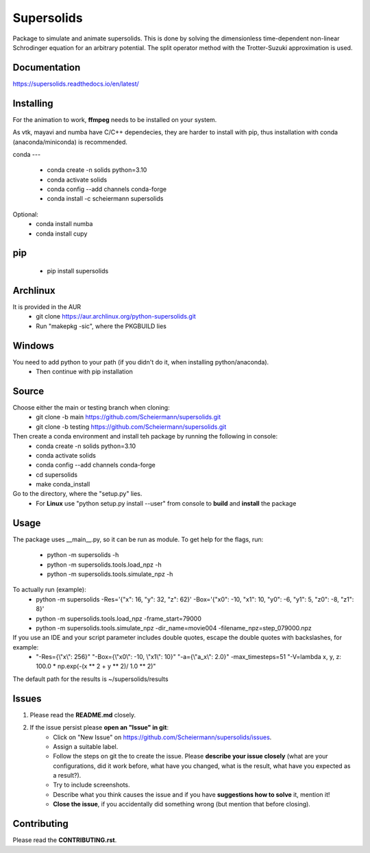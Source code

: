 Supersolids
===========
Package to simulate and animate supersolids.
This is done by solving the dimensionless time-dependent
non-linear Schrodinger equation for an arbitrary potential.
The split operator method with the Trotter-Suzuki approximation is used.

Documentation
-------------
https://supersolids.readthedocs.io/en/latest/

Installing
----------
For the animation to work, **ffmpeg** needs to be installed on your system.

As vtk, mayavi and numba have C/C++ dependecies, they are harder to install with pip,
thus installation with conda (anaconda/miniconda) is recommended.

conda
---
 * conda create -n solids python=3.10
 * conda activate solids
 * conda config --add channels conda-forge
 * conda install -c scheiermann supersolids
Optional:
 * conda install numba
 * conda install cupy

pip
---
 * pip install supersolids

Archlinux
---------
It is provided in the AUR
 * git clone https://aur.archlinux.org/python-supersolids.git
 * Run "makepkg -sic", where the PKGBUILD lies

Windows
-------
You need to add python to your path (if you didn't do it, when installing python/anaconda).
 * Then continue with pip installation

Source
---------------------------
Choose either the main or testing branch when cloning:
 * git clone -b main https://github.com/Scheiermann/supersolids.git
 * git clone -b testing https://github.com/Scheiermann/supersolids.git
Then create a conda environment and install teh package by running the following in console:
 * conda create -n solids python=3.10
 * conda activate solids
 * conda config --add channels conda-forge
 * cd supersolids
 * make conda_install

Go to the directory, where the "setup.py" lies.
 * For **Linux** use "python setup.py install --user" from console to **build** and **install** the package

Usage
-----
The package uses __main__.py, so it can be run as module.
To get help for the flags, run:
 * python -m supersolids -h
 * python -m supersolids.tools.load_npz -h
 * python -m supersolids.tools.simulate_npz -h

To actually run (example):
 * python -m supersolids -Res='{"x": 16, "y": 32, "z": 62}' -Box='{"x0": -10, "x1": 10, "y0": -6, "y1": 5, "z0": -8, "z1": 8}'
 * python -m supersolids.tools.load_npz -frame_start=79000
 * python -m supersolids.tools.simulate_npz -dir_name=movie004 -filename_npz=step_079000.npz

If you use an IDE and your script parameter includes double quotes, escape the double quotes with backslashes, for example:
 * "-Res={\\"x\\": 256}" "-Box={\\"x0\\": -10, \\"x1\\": 10}" "-a={\\"a_x\\": 2.0}" -max_timesteps=51 "-V=lambda x, y, z: 100.0 * np.exp(-(x ** 2 + y ** 2)/ 1.0 ** 2)"

The default path for the results is ~/supersolids/results

Issues
------
1. Please read the **README.md** closely.
2. If the issue persist please **open an "Issue" in git**:
    * Click on "New Issue" on https://github.com/Scheiermann/supersolids/issues.
    * Assign a suitable label.
    * Follow the steps on git the to create the issue.
      Please **describe your issue closely** (what are your configurations, did it work before,
      what have you changed, what is the result, what have you expected as a result?).
    * Try to include screenshots.
    * Describe what you think causes the issue and if you have **suggestions how to solve** it,
      mention it!
    * **Close the issue**, if you accidentally did something wrong (but mention that before closing).

Contributing
------------
Please read the **CONTRIBUTING.rst**.
